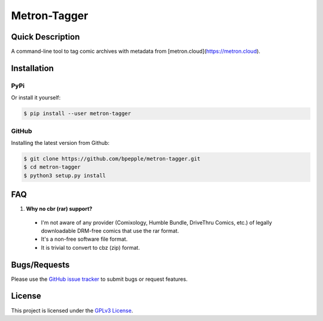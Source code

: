 =============
Metron-Tagger
=============

.. image:: https://img.shields.io/pypi/v/metron-tagger.svg
    :target: https://pypi.org/project/metron-tagger/

.. image:: https://img.shields.io/pypi/pyversions/metron-tagger.svg
    :target: https://pypi.org/project/metron-tagger/

.. image:: https://codecov.io/gh/bpepple/metron-tagger/branch/master/graph/badge.svg
    :target: https://codecov.io/gh/bpepple/metron-tagger
    :alt: Code coverage Status

.. image:: https://travis-ci.org/bpepple/metron-tagger.svg?branch=master
    :target: https://travis-ci.org/bpepple/metron-tagger

.. image:: https://img.shields.io/badge/code%20style-black-000000.svg
    :target: https://github.com/psf/black

Quick Description
-----------------

A command-line tool to tag comic archives with metadata from [metron.cloud](https://metron.cloud).

Installation
------------

PyPi
~~~~

Or install it yourself:

.. code:: bash

  $ pip install --user metron-tagger

GitHub
~~~~~~

Installing the latest version from Github:

.. code:: bash

  $ git clone https://github.com/bpepple/metron-tagger.git
  $ cd metron-tagger
  $ python3 setup.py install

FAQ
---

1. **Why no cbr (rar) support?**

  * I'm not aware of any provider (Comixology, Humble Bundle, DriveThru Comics, etc.) of legally downloadable DRM-free comics that use the rar format.
  * It's a non-free software file format.
  * It is trivial to convert to cbz (zip) format.

Bugs/Requests
-------------

Please use the `GitHub issue tracker <https://github.com/bpepple/metron-tagger/issues>`_ to submit bugs or request features.

License
-------

This project is licensed under the `GPLv3 License <LICENSE>`_.

